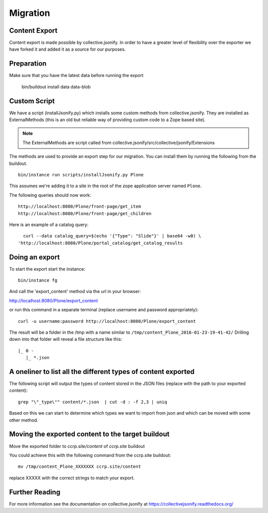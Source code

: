 Migration
================

Content Export
--------------
Content export is made possible by collective.jsonify. In order to have a
greater level of flexibility over the exporter we have forked it and
added it as a source for our purposes.

Preparation
--------------
Make sure that you have the latest data before running the export

    bin/buildout install data data-blob

Custom Script
--------------------
We have a script (installJsonify.py) which installs some custom methods from collective.jsonify.
They are installed as ExternalMethods (this is an old but reliable way
of providing custom code to a Zope based site).

.. note:: The ExternalMethods are script called from collective.jsonify/src/collective/jsonify/Extensions

The methods are used to provide an export step for our migration. You can install them by running the following
from the buildout.
::

    bin/instance run scripts/installJsonify.py Plone

This assumes we're adding it to a site in the root of the zope application server named ``Plone``.

The following queries should now work::

    http://localhost:8080/Plone/front-page/get_item
    http://localhost:8080/Plone/front-page/get_children


Here is an example of a catalog query::

    curl --data catalog_query=$(echo '{"Type": "Slide"}' | base64 -w0) \
  'http://localhost:8080/Plone/portal_catalog/get_catalog_results


Doing an export
--------------------
To start the export start the instance::

    bin/instance fg

And call the 'export_content' method via the url in your browser:

http://localhost:8080/Plone/export_content

or run this command in a separate terminal (replace username and password appropriately)::

    curl -u username:password http://localhost:8080/Plone/export_content

The result will be a folder in the /tmp with a name similar to ``/tmp/content_Plone_2016-01-23-19-41-42/``
Drilling down into that folder will reveal a file structure like this::

    |_ 0 -
       |_ *.json


A oneliner to list all the different types of content exported
-----------------------------------------------------------------
The following script will output the types of content stored in the JSON files (replace with the path
to your exported content)::

   grep "\"_type\"" content/*.json  | cut -d : -f 2,3 | uniq

Based on this we can start to determine which types we want to import from json and which can be moved with some other method.

Moving the exported content to the target buildout
--------------------------------------------------------

Move the exported folder to
`ccrp.site/content`
of `ccrp.site` buildout

You could achieve this with the following command from the ccrp.site buildout::

   mv /tmp/content_Plone_XXXXXXX ccrp.site/content

replace XXXXX with the correct strings to match your export.


Further Reading
--------------------
For more information see the documentation on collective.jsonify at https://collectivejsonify.readthedocs.org/

